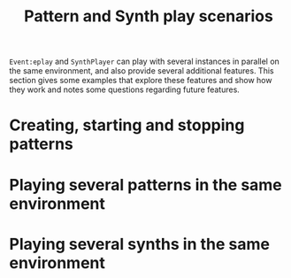 #+TITLE: Pattern and Synth play scenarios
#+CATEGORIES: use
#+TAGS: use, design, pattern, synth

=Event:eplay= and =SynthPlayer= can play with several instances in parallel on the same environment, and also provide several additional features.  This section gives some examples that explore these features and show how they work and notes some questions regarding future features.

#+HTML: <!-- more -->

* Creating, starting and stopping patterns 

* Playing several patterns in the same environment

* Playing several synths in the same environment
